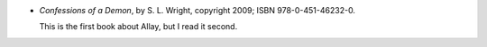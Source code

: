 .. title: Recent Reading: S. L. Wright
.. slug: s-l-wright
.. date: 2011-07-29 00:00:00 UTC-05:00
.. tags: recent reading,paranormal,romance,demons
.. category: books/read/2011/07
.. link: 
.. description: 
.. type: text


.. role:: series(title-reference)
.. role:: character

* `Confessions of a Demon`, by S. L. Wright, copyright 2009;
  ISBN 978-0-451-46232-0.

  This is the first book about `Allay`:character:, but I read it second.
